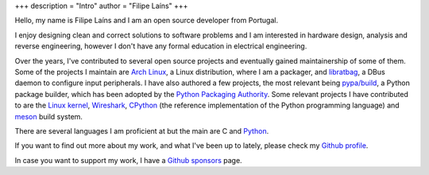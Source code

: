 +++
description = "Intro"
author = "Filipe Laíns"
+++

.. raw:: html

    <img src="images/avatar.jpg" alt="avatar" style="width: 150px; border-radius: 50%; float: left; margin-right: 15px; margin-bottom: 10px" />


Hello, my name is Filipe Laíns and I am an open source developer from Portugal.

I enjoy designing clean and correct solutions to software problems and I am
interested in hardware design, analysis and reverse engineering, however I don't
have any formal education in electrical engineering.

Over the years, I've contributed to several open source projects and eventually
gained maintainership of some of them. Some of the projects I maintain are
`Arch Linux`_, a Linux distribution, where I am a packager, and libratbag_, a
DBus daemon to configure input peripherals. I have also authored a few projects,
the most relevant being `pypa/build`_, a Python package builder, which has been
adopted by the `Python Packaging Authority`_. Some relevant projects I have
contributed to are the `Linux kernel`_, Wireshark_, CPython_ (the reference
implementation of the Python programming language) and `meson`_ build system.

There are several languages I am proficient at but the main are C and Python_.

If you want to find out more about my work, and what I've been up to lately,
please check my `Github profile`_.

In case you want to support my work, I have a `Github sponsors`_ page.

.. _Arch Linux: https://archlinux.org
.. _libratbag: https://github.com/libratbag/libratbag
.. _pypa/build: https://github.com/pypa/build
.. _Python Packaging Authority: https://github.com/pypa
.. _Linux kernel: https://kernel.org
.. _Wireshark: https://wireshark.org
.. _meson: https://mesonbuild.com
.. _CPython: https://github.com/python/cpython
.. _Python: https://python.org
.. _Github profile: https://github.com/FFY00
.. _Github sponsors: https://github.com/sponsors/FFY00
